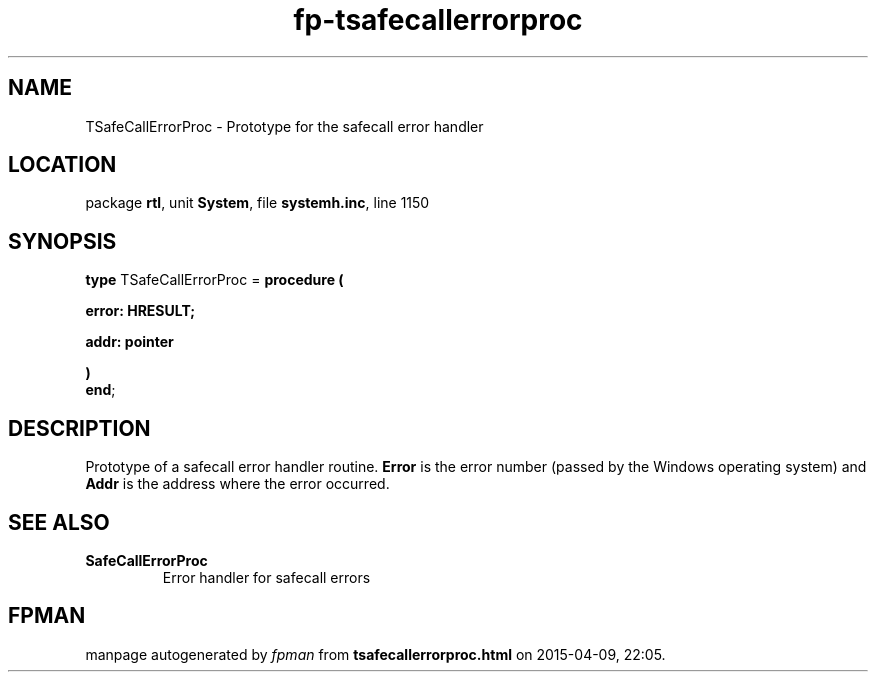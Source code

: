 .\" file autogenerated by fpman
.TH "fp-tsafecallerrorproc" 3 "2014-03-14" "fpman" "Free Pascal Programmer's Manual"
.SH NAME
TSafeCallErrorProc - Prototype for the safecall error handler
.SH LOCATION
package \fBrtl\fR, unit \fBSystem\fR, file \fBsystemh.inc\fR, line 1150
.SH SYNOPSIS
\fBtype\fR TSafeCallErrorProc = \fBprocedure (


 error: HRESULT;


 addr: pointer


)\fR
.br
\fBend\fR;
.SH DESCRIPTION
Prototype of a safecall error handler routine. \fBError\fR is the error number (passed by the Windows operating system) and \fBAddr\fR is the address where the error occurred.


.SH SEE ALSO
.TP
.B SafeCallErrorProc
Error handler for safecall errors

.SH FPMAN
manpage autogenerated by \fIfpman\fR from \fBtsafecallerrorproc.html\fR on 2015-04-09, 22:05.

